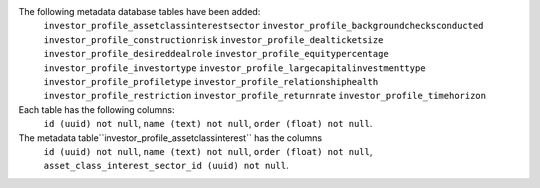 The following metadata database tables have been added:
    ``investor_profile_assetclassinterestsector``
    ``investor_profile_backgroundchecksconducted``
    ``investor_profile_constructionrisk``
    ``investor_profile_dealticketsize``
    ``investor_profile_desireddealrole``
    ``investor_profile_equitypercentage``
    ``investor_profile_investortype``
    ``investor_profile_largecapitalinvestmenttype``
    ``investor_profile_profiletype``
    ``investor_profile_relationshiphealth``
    ``investor_profile_restriction``
    ``investor_profile_returnrate``
    ``investor_profile_timehorizon``

Each table has the following columns:
    ``id (uuid) not null``,
    ``name (text) not null``,
    ``order (float) not null``.

The metadata table``investor_profile_assetclassinterest`` has the columns
    ``id (uuid) not null``,
    ``name (text) not null``,
    ``order (float) not null``,
    ``asset_class_interest_sector_id (uuid) not null``.
